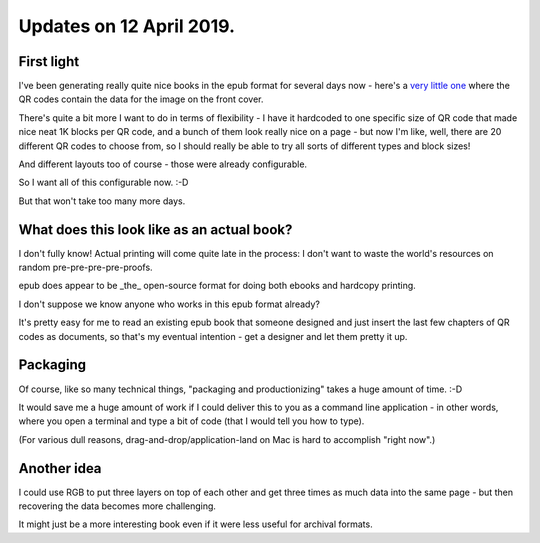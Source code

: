 Updates on 12 April 2019.
----------------------------


First light
============

I've been generating really quite nice books in the epub format for several
days now - here's a
`very little one <https://raw.githubusercontent.com/rec/hardback/master/psych.epub>`_
where the QR codes contain the data for the image on the front cover.

There's quite a bit more I want to do in terms of flexibility - I have it
hardcoded to one specific size of QR code that made nice neat 1K blocks per QR
code, and a bunch of them look really nice on a page - but now I'm like, well,
there are 20 different QR codes to choose from, so I should really be able to
try all sorts of different types and block sizes!

And different layouts too of course - those were already configurable.

So I want all of this configurable now.  :-D

But that won't take too many more days.


What does this look like as an actual book?
================================================
I don't fully know!  Actual printing will come quite late in the process:
I don't want to waste the world's resources on random pre-pre-pre-pre-proofs.

epub does appear to be _the_ open-source format for doing both ebooks and
hardcopy printing.

I don't suppose we know anyone who works in this epub format already?

It's pretty easy for me to read an existing epub book that someone designed
and just insert the last few chapters of QR codes as documents, so that's my
eventual intention - get a designer and let them pretty it up.


Packaging
===========

Of course, like so many technical things, "packaging and productionizing" takes
a huge amount of time.  :-D

It would save me a huge amount of work if I could deliver this to you as a
command line application - in other words, where you open a terminal and type a
bit of code (that I would tell you how to type).

(For various dull reasons, drag-and-drop/application-land on Mac is hard to
accomplish "right now".)

Another idea
============

I could use RGB to put three layers on top of each other and get three times as
much data into the same page - but then recovering the data becomes more
challenging.

It might just be a more interesting book even if it were less useful for
archival formats.

